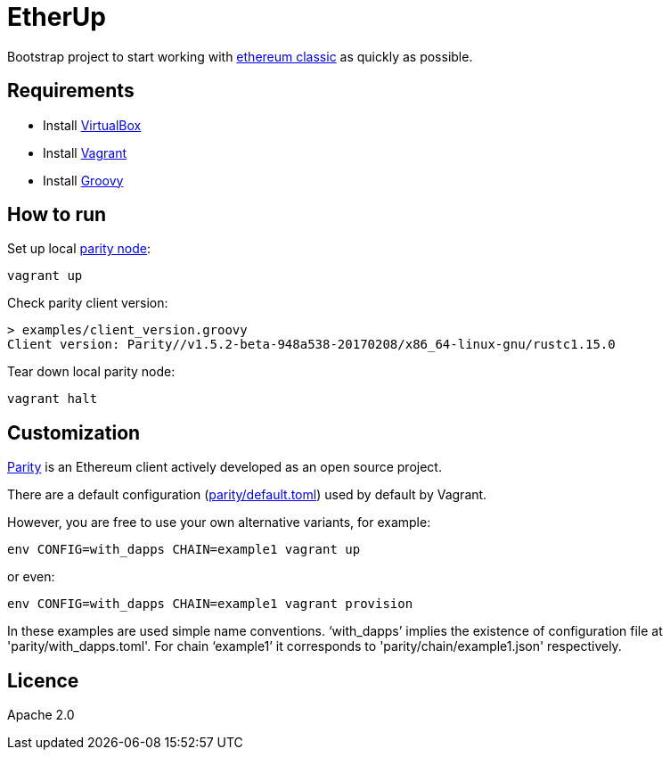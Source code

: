 :rootdir: .
:imagesdir: {rootdir}/images

ifdef::env-github,env-browser[:badges:]
ifdef::env-github,env-browser[:outfilesuffix: .adoc]

= EtherUp

Bootstrap project to start working with https://ethereumclassic.github.io/[ethereum classic] as quickly as possible.

== Requirements

* Install https://www.virtualbox.org/wiki/Downloads[VirtualBox]
* Install https://www.vagrantup.com/downloads.html[Vagrant]
* Install http://www.groovy-lang.org/download.html#sdkman[Groovy]

== How to run

Set up local https://ethcore.io/parity.html[parity node]:

----
vagrant up
----

Check parity client version:

----
> examples/client_version.groovy
Client version: Parity//v1.5.2-beta-948a538-20170208/x86_64-linux-gnu/rustc1.15.0
----

Tear down local parity node:

----
vagrant halt
----

== Customization

https://ethcore.io/parity.html[Parity] is an Ethereum client actively developed as an open source project.

There are a default configuration (link:../parity/default.toml[parity/default.toml]) used by default by Vagrant.

However, you are free to use your own alternative variants, for example:

----
env CONFIG=with_dapps CHAIN=example1 vagrant up
----

or even:

----
env CONFIG=with_dapps CHAIN=example1 vagrant provision
----

In these examples are used simple name conventions.
'`with_dapps`' implies the existence of configuration file at 'parity/with_dapps.toml'.
For chain '`example1`' it corresponds to 'parity/chain/example1.json' respectively.

== Licence

Apache 2.0
